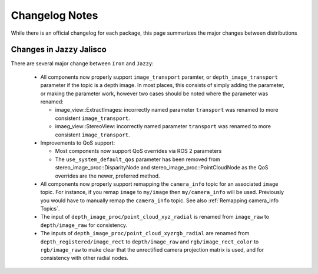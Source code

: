 Changelog Notes
===============

While there is an official changelog for each package, this page summarizes
the major changes between distributions

Changes in Jazzy Jalisco
------------------------
There are several major change between ``Iron`` and ``Jazzy``:

 * All components now properly support ``image_transport`` paramter,
   or ``depth_image_transport`` parameter if the topic is a depth image.
   In most places, this consists of simply adding the parameter, or making
   the parameter work, however two cases should be noted where the
   parameter was renamed:

   * image_view::ExtractImages: incorrectly named parameter ``transport``
     was renamed to more consistent ``image_transport``.
   * imaeg_view::StereoView: incorrectly named parameter ``transport``
     was renamed to more consistent ``image_transport``.

 * Improvements to QoS support:

   * Most components now support QoS overrides via ROS 2 parameters
   * The ``use_system_default_qos`` parameter has been removed from
     stereo_image_proc::DisparityNode and stereo_image_proc::PointCloudNode
     as the QoS overrides are the newer, preferred method.

 * All components now properly support remapping the ``camera_info`` topic
   for an associated ``image`` topic. For instance, if you remap ``image``
   to ``my/image`` then ``my/camera_info`` will be used. Previously you
   would have to manually remap the ``camera_info`` topic. See also
   :ref:`Remapping camera_info Topics`.
 * The input of ``depth_image_proc/point_cloud_xyz_radial`` is renamed
   from ``image_raw`` to ``depth/image_raw`` for consistency.
 * The inputs of ``depth_image_proc/point_cloud_xyzrgb_radial`` are renamed
   from ``depth_registered/image_rect`` to ``depth/image_raw`` and
   ``rgb/image_rect_color`` to ``rgb/image_raw`` to make clear that the
   unrectified camera projection matrix is used, and for consistency with
   other radial nodes.
